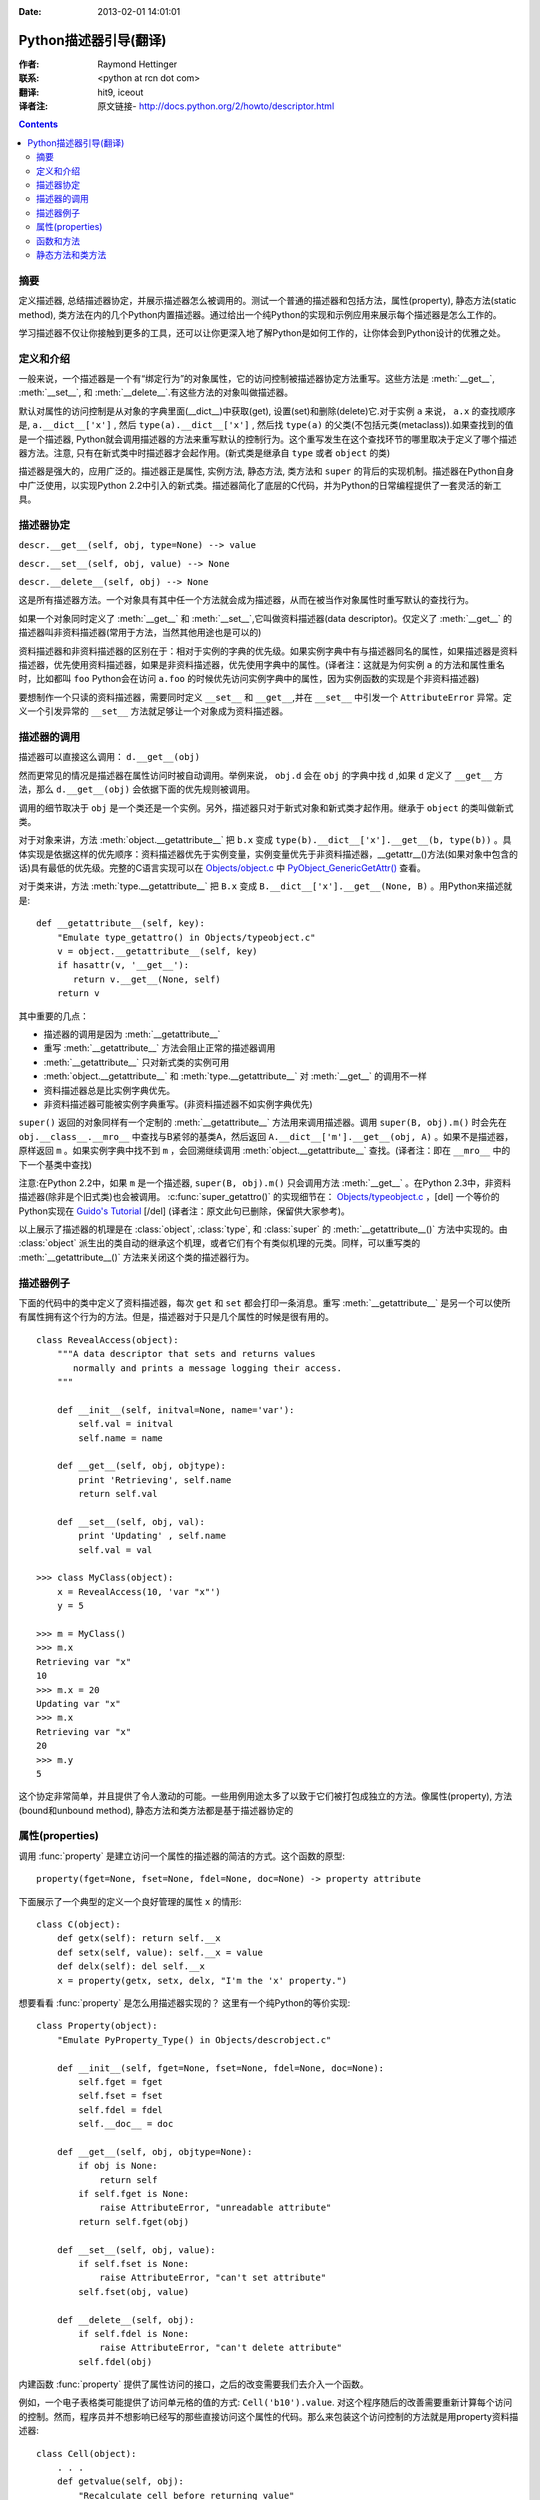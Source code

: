 :Date: 2013-02-01 14:01:01

====================== 
Python描述器引导(翻译)
====================== 

:作者: Raymond Hettinger

:联系: <python at rcn dot com>

:翻译: hit9, iceout

:译者注:  原文链接- http://docs.python.org/2/howto/descriptor.html

.. Contents::

摘要
----

定义描述器, 总结描述器协定，并展示描述器怎么被调用的。测试一个普通的描述器和包括方法，属性(property), 静态方法(static method), 类方法在内的几个Python内置描述器。通过给出一个纯Python的实现和示例应用来展示每个描述器是怎么工作的。

学习描述器不仅让你接触到更多的工具，还可以让你更深入地了解Python是如何工作的，让你体会到Python设计的优雅之处。

定义和介绍
----------

一般来说，一个描述器是一个有“绑定行为”的对象属性，它的访问控制被描述器协定方法重写。这些方法是 :meth:`__get__`, :meth:`__set__`, 和 :meth:`__delete__`.有这些方法的对象叫做描述器。

默认对属性的访问控制是从对象的字典里面(__dict__)中获取(get), 设置(set)和删除(delete)它.对于实例 ``a`` 来说， ``a.x``  的查找顺序是, ``a.__dict__['x']`` , 然后 ``type(a).__dict__['x']`` , 然后找 ``type(a)`` 的父类(不包括元类(metaclass)).如果查找到的值是一个描述器, Python就会调用描述器的方法来重写默认的控制行为。这个重写发生在这个查找环节的哪里取决于定义了哪个描述器方法。注意, 只有在新式类中时描述器才会起作用。(新式类是继承自 ``type`` 或者 ``object`` 的类)

描述器是强大的，应用广泛的。描述器正是属性, 实例方法, 静态方法, 类方法和 ``super`` 的背后的实现机制。描述器在Python自身中广泛使用，以实现Python 2.2中引入的新式类。描述器简化了底层的C代码，并为Python的日常编程提供了一套灵活的新工具。

描述器协定
----------

``descr.__get__(self, obj, type=None) --> value``

``descr.__set__(self, obj, value) --> None``

``descr.__delete__(self, obj) --> None``

这是所有描述器方法。一个对象具有其中任一个方法就会成为描述器，从而在被当作对象属性时重写默认的查找行为。

如果一个对象同时定义了 :meth:`__get__` 和 :meth:`__set__`,它叫做资料描述器(data descriptor)。仅定义了 :meth:`__get__` 的描述器叫非资料描述器(常用于方法，当然其他用途也是可以的)

资料描述器和非资料描述器的区别在于：相对于实例的字典的优先级。如果实例字典中有与描述器同名的属性，如果描述器是资料描述器，优先使用资料描述器，如果是非资料描述器，优先使用字典中的属性。(译者注：这就是为何实例 ``a`` 的方法和属性重名时，比如都叫 ``foo`` Python会在访问 ``a.foo`` 的时候优先访问实例字典中的属性，因为实例函数的实现是个非资料描述器)

要想制作一个只读的资料描述器，需要同时定义 ``__set__`` 和 ``__get__``,并在 ``__set__`` 中引发一个 ``AttributeError`` 异常。定义一个引发异常的 ``__set__`` 方法就足够让一个对象成为资料描述器。

描述器的调用
------------

描述器可以直接这么调用：    ``d.__get__(obj)``

然而更常见的情况是描述器在属性访问时被自动调用。举例来说， ``obj.d`` 会在 ``obj`` 的字典中找 ``d`` ,如果 ``d`` 定义了 ``__get__`` 方法，那么 ``d.__get__(obj)`` 会依据下面的优先规则被调用。

调用的细节取决于 ``obj`` 是一个类还是一个实例。另外，描述器只对于新式对象和新式类才起作用。继承于 ``object`` 的类叫做新式类。

对于对象来讲，方法 :meth:`object.__getattribute__` 把 ``b.x`` 变成 ``type(b).__dict__['x'].__get__(b, type(b))`` 。具体实现是依据这样的优先顺序：资料描述器优先于实例变量，实例变量优先于非资料描述器，__getattr__()方法(如果对象中包含的话)具有最低的优先级。完整的C语言实现可以在 `Objects/object.c <https://hg.python.org/cpython/file/2.7/Objects/object.c>`_ 中 `PyObject_GenericGetAttr() <https://docs.python.org/2/c-api/object.html#c.PyObject_GenericGetAttr>`_ 查看。

对于类来讲，方法 :meth:`type.__getattribute__` 把 ``B.x`` 变成 ``B.__dict__['x'].__get__(None, B)`` 。用Python来描述就是::

    def __getattribute__(self, key):
        "Emulate type_getattro() in Objects/typeobject.c"
        v = object.__getattribute__(self, key)
        if hasattr(v, '__get__'):
           return v.__get__(None, self)
        return v

其中重要的几点：

* 描述器的调用是因为 :meth:`__getattribute__`
* 重写 :meth:`__getattribute__` 方法会阻止正常的描述器调用
* :meth:`__getattribute__` 只对新式类的实例可用
* :meth:`object.__getattribute__` 和 :meth:`type.__getattribute__` 对 :meth:`__get__` 的调用不一样
* 资料描述器总是比实例字典优先。
* 非资料描述器可能被实例字典重写。(非资料描述器不如实例字典优先)

``super()`` 返回的对象同样有一个定制的 :meth:`__getattribute__` 方法用来调用描述器。调用 ``super(B, obj).m()`` 时会先在 ``obj.__class__.__mro__`` 中查找与B紧邻的基类A，然后返回 ``A.__dict__['m'].__get__(obj, A)`` 。如果不是描述器，原样返回 ``m`` 。如果实例字典中找不到 ``m`` ，会回溯继续调用 :meth:`object.__getattribute__` 查找。(译者注：即在 ``__mro__`` 中的下一个基类中查找)

注意:在Python 2.2中，如果 ``m`` 是一个描述器, ``super(B, obj).m()`` 只会调用方法 :meth:`__get__` 。在Python 2.3中，非资料描述器(除非是个旧式类)也会被调用。 :c:func:`super_getattro()` 的实现细节在： 
`Objects/typeobject.c <http://svn.python.org/view/python/trunk/Objects/typeobject.c?view=markup>`_
，[del] 一个等价的Python实现在 `Guido's Tutorial`_ [/del] (译者注：原文此句已删除，保留供大家参考)。

.. _`Guido's Tutorial`: http://www.python.org/2.2.3/descrintro.html#cooperation


以上展示了描述器的机理是在  :class:`object`, :class:`type`, 和 :class:`super` 的 :meth:`__getattribute__()` 方法中实现的。由 :class:`object` 派生出的类自动的继承这个机理，或者它们有个有类似机理的元类。同样，可以重写类的 :meth:`__getattribute__()` 方法来关闭这个类的描述器行为。

描述器例子
----------

下面的代码中的类中定义了资料描述器，每次 ``get`` 和 ``set`` 都会打印一条消息。重写 :meth:`__getattribute__` 是另一个可以使所有属性拥有这个行为的方法。但是，描述器对于只是几个属性的时候是很有用的。

::

    class RevealAccess(object):
        """A data descriptor that sets and returns values
           normally and prints a message logging their access.
        """

        def __init__(self, initval=None, name='var'):
            self.val = initval
            self.name = name

        def __get__(self, obj, objtype):
            print 'Retrieving', self.name
            return self.val

        def __set__(self, obj, val):
            print 'Updating' , self.name
            self.val = val

    >>> class MyClass(object):
        x = RevealAccess(10, 'var "x"')
        y = 5

    >>> m = MyClass()
    >>> m.x
    Retrieving var "x"
    10
    >>> m.x = 20
    Updating var "x"
    >>> m.x
    Retrieving var "x"
    20
    >>> m.y
    5

这个协定非常简单，并且提供了令人激动的可能。一些用例用途太多了以致于它们被打包成独立的方法。像属性(property), 方法(bound和unbound method), 静态方法和类方法都是基于描述器协定的

属性(properties)
----------------

调用 :func:`property` 是建立访问一个属性的描述器的简洁的方式。这个函数的原型::

    property(fget=None, fset=None, fdel=None, doc=None) -> property attribute

下面展示了一个典型的定义一个良好管理的属性 ``x`` 的情形::

    class C(object):
        def getx(self): return self.__x
        def setx(self, value): self.__x = value
        def delx(self): del self.__x
        x = property(getx, setx, delx, "I'm the 'x' property.")

想要看看 :func:`property` 是怎么用描述器实现的？ 这里有一个纯Python的等价实现::

    class Property(object):
        "Emulate PyProperty_Type() in Objects/descrobject.c"

        def __init__(self, fget=None, fset=None, fdel=None, doc=None):
            self.fget = fget
            self.fset = fset
            self.fdel = fdel
            self.__doc__ = doc

        def __get__(self, obj, objtype=None):
            if obj is None:
                return self
            if self.fget is None:
                raise AttributeError, "unreadable attribute"
            return self.fget(obj)

        def __set__(self, obj, value):
            if self.fset is None:
                raise AttributeError, "can't set attribute"
            self.fset(obj, value)

        def __delete__(self, obj):
            if self.fdel is None:
                raise AttributeError, "can't delete attribute"
            self.fdel(obj)

内建函数 :func:`property` 提供了属性访问的接口，之后的改变需要我们去介入一个函数。

例如，一个电子表格类可能提供了访问单元格的值的方式: ``Cell('b10').value``. 对这个程序随后的改善需要重新计算每个访问的控制。然而，程序员并不想影响已经写的那些直接访问这个属性的代码。那么来包装这个访问控制的方法就是用property资料描述器::

    class Cell(object):
        . . .
        def getvalue(self, obj):
            "Recalculate cell before returning value"
            self.recalc()
            return obj._value
        value = property(getvalue)

函数和方法
----------

Python的面向对象特征建立于函数环境, 非资料描述器把两者无缝地连接起来。

类的字典把方法当做函数存储。在定义类的时候，方法通常用关键字 :keyword:`def` 和 :keyword:`lambda` 来声明。唯一和一般的函数不同之处是第一个参数为对象实例保留。Python约定，这个参数通常是 *self*, 但也可能叫 *this* ，或者其它什么变量名字吧。

为了支持方法调用，函数包含一个 :meth:`__get__` 方法来控制属性访问。这就是说所有的方法都是非资料描述器，它们返回有界还是无界的方法取决于他们是被类调用的还是被实例调用的。用Python来说就是::

    class Function(object):
        . . .
        def __get__(self, obj, objtype=None):
            "Simulate func_descr_get() in Objects/funcobject.c"
            return types.MethodType(self, obj, objtype)

在Python解释器里面来看:

::

    >>> class D(object):
         def f(self, x):
              return x

    >>> d = D()
    >>> D.__dict__['f'] # 存储成一个function
    <function f at 0x00C45070>
    >>> D.f             # 从类来方法，返回unbound method
    <unbound method D.f>
    >>> d.f             # 从实例来访问，返回bound method
    <bound method D.f of <__main__.D object at 0x00B18C90>>

从输出来看，bound method 和unbound method是两个不同的类型.然而它们是这么实现的：在文件  
Objects/classobject.c(http://svn.python.org/view/python/trunk/Objects/classobject.c?view=markup)  
中用C实现的 :c:type:`PyMethod_Type`  是一个对象，但是根据 :attr:`im_self` 是否是 *NULL* (在C中等价于 *None* ) 分成两个不同的陈述。

同样，调用方法的结果依赖于 :attr:`im_self` 是否设置。如果设置了(意味着bound), 原来的函数(保存在 :attr:`im_func` 中)被调用，并且第一个参数设置成实例。如果unbound, 所有参数不变地传给那个函数。真实函数 :func:`instancemethod_call()` 的C的实现比这个稍微复杂些而已(有一些类型检查)。

静态方法和类方法
----------------

非资料描述器提供了一个简单的把函数绑定成一个实例的方法的通常模式。

简而言之，函数有个方法 :meth:`__get__` 的时候就会变成一个实例方法。非资料描述器把 ``obj.f(*args)`` 的调用 变成 ``f(obj, *args)``. 调用 ``klass.f(*args)`` 就相当于调用 ``f(*args)``.

下面的表格总结了这个绑定和它的两个最有用的变种:

      +-----------------+----------------------+------------------+
      | Transformation  | Called from an       | Called from a    |
      |                 | Object               | Class            |
      +=================+======================+==================+
      | function        | f(obj, \*args)       | f(\*args)        |
      +-----------------+----------------------+------------------+
      | staticmethod    | f(\*args)            | f(\*args)        |
      +-----------------+----------------------+------------------+
      | classmethod     | f(type(obj), \*args) | f(klass, \*args) |
      +-----------------+----------------------+------------------+

静态方法原样返回那个函数，调用 ``c.f`` 或者 ``C.f`` 都是等价的，都是在调用 ``object.__getattribute__(c, "f")`` 或者 ``object.__getattribute__(C, "f")`` 。就是说，这个函数可以同时用类和实例去访问。

那些不需要 ``self`` 变量做参数的函数适合用做静态方法。

例如, 一个用做统计的包(pkg)可能包含一个类用做实验数据的容器。这个类提供了一般的计算平均数据的方法
, 平均数，中位数，和其他依赖于这些数据的描述性统计。然而，可能会有些有用的函数和这个统计主题相关，但是并不依赖于这些实验的数据。比如 ``erf(x)`` 是遇到统计工作经常用到的一个函数，但它并不依赖于那些特定的数据。它可以从类或者实例调用: ``s.erf(1.5) --> .9332``  或者 ``Sample.erf(1.5) --> .9332``.


既然静态方法是原封不动的被调用，下面的代码看上去就没什么意思了:) ::

    >>> class E(object):
         def f(x):
              print x
         f = staticmethod(f)

    >>> print E.f(3)
    3
    >>> print E().f(3)
    3

利用非资料描述器，我们用Python来实现 :func:`staticmethod` ::

    class StaticMethod(object):
     "Emulate PyStaticMethod_Type() in Objects/funcobject.c"

     def __init__(self, f):
          self.f = f

     def __get__(self, obj, objtype=None):
          return self.f

不像静态方法，类方法需要在调用这个函数之前在参数列表前添上class的引用作为第一个参数。这个格式不管是对实例调用的情形还是类调用的情形都一样:

::

    >>> class E(object):
         def f(klass, x):
              return klass.__name__, x
         f = classmethod(f)

    >>> print E.f(3)
    ('E', 3)
    >>> print E().f(3)
    ('E', 3)

当一个函数不需要相关的数据做参数而之需要一个类的引用的时候，这个特征就显得必要了。一个用途就是用来创建一个类的构造器。在Python 2.3中, :func:`dict.fromkeys` 可以用键的列表来创建一个新的字典。等价的Python实现就是 ::

    class Dict:
        . . .
        def fromkeys(klass, iterable, value=None):
            "Emulate dict_fromkeys() in Objects/dictobject.c"
            d = klass()
            for key in iterable:
                d[key] = value
            return d
        fromkeys = classmethod(fromkeys)

这样，一个新的字典就可以这么创建::

    >>> Dict.fromkeys('abracadabra')
    {'a': None, 'r': None, 'b': None, 'c': None, 'd': None}

用非资料描述器来给出 :func:`classmethod` 的一个Python实现::

    class ClassMethod(object):
         "Emulate PyClassMethod_Type() in Objects/funcobject.c"

         def __init__(self, f):
              self.f = f

         def __get__(self, obj, klass=None):
              if klass is None:
                   klass = type(obj)
              def newfunc(*args):
                   return self.f(klass, *args)
              return newfunc
